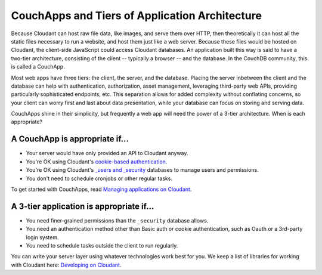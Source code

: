CouchApps and Tiers of Application Architecture
===============================================

Because Cloudant can host raw file data, like images, and serve them
over HTTP, then theoretically it can host all the static files necessary
to run a website, and host them just like a web server. Because these
files would be hosted on Cloudant, the client-side JavaScript could
access Cloudant databases. An application built this way is said to have
a two-tier architecture, consisting of the client -- typically a browser
-- and the database. In the CouchDB community, this is called a
CouchApp.

Most web apps have three tiers: the client, the server, and the
database. Placing the server inbetween the client and the database can
help with authentication, authorization, asset management, leveraging
third-party web APIs, providing particularly sophisticated endpoints,
etc. This separation allows for added complexity without conflating
concerns, so your client can worry first and last about data
presentation, while your database can focus on storing and serving data.

CouchApps shine in their simplicity, but frequently a web app will need
the power of a 3-tier architecture. When is each appropriate?

A CouchApp is appropriate if...
-------------------------------

-  Your server would have only provided an API to Cloudant anyway.
-  You're OK using Cloudant's `cookie-based
   authentication <http://docs.cloudant.com/api/authn.html>`__.
-  You're OK using Cloudant's `\_users and
   \_security <https://cloudant.com/for-developers/faq/auth/>`__
   databases to manage users and permissions.
-  You don't need to schedule cronjobs or other regular tasks.

To get started with CouchApps, read `Managing applications on
Cloudant <https://cloudant.com/blog/app-management/>`__.

A 3-tier application is appropriate if...
-----------------------------------------

-  You need finer-grained permissions than the ``_security`` database
   allows.
-  You need an authentication method other than Basic auth or cookie
   authentication, such as Oauth or a 3rd-party login system.
-  You need to schedule tasks outside the client to run regularly.

You can write your server layer using whatever technologies work best
for you. We keep a list of libraries for working with Cloudant here:
`Developing on
Cloudant <https://cloudant.com/for-developers/faq/development/>`__.
